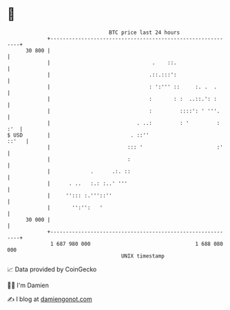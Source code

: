 * 👋

#+begin_example
                                    BTC price last 24 hours                    
                +------------------------------------------------------------+ 
         30 800 |                                                            | 
                |                                 .    ::.                   | 
                |                                .::.:::':                   | 
                |                                : ':''' ::     :. .  .      | 
                |                                :       : :  ..::.': :      | 
                |                                :         ::::': ' '''.     | 
                |                            . ..:         : '         : :'  | 
   $ USD        |                          . ::''                      ::'   | 
                |                         ::: '                        :'    | 
                |                         :                                  | 
                |             .      .:. ::                                  | 
                |      . ..   :.: :..' '''                                   | 
                |     ''::: :.'''::''                                        | 
                |       '':'':   '                                           | 
         30 000 |                                                            | 
                +------------------------------------------------------------+ 
                 1 687 980 000                                  1 688 080 000  
                                        UNIX timestamp                         
#+end_example
📈 Data provided by CoinGecko

🧑‍💻 I'm Damien

✍️ I blog at [[https://www.damiengonot.com][damiengonot.com]]
